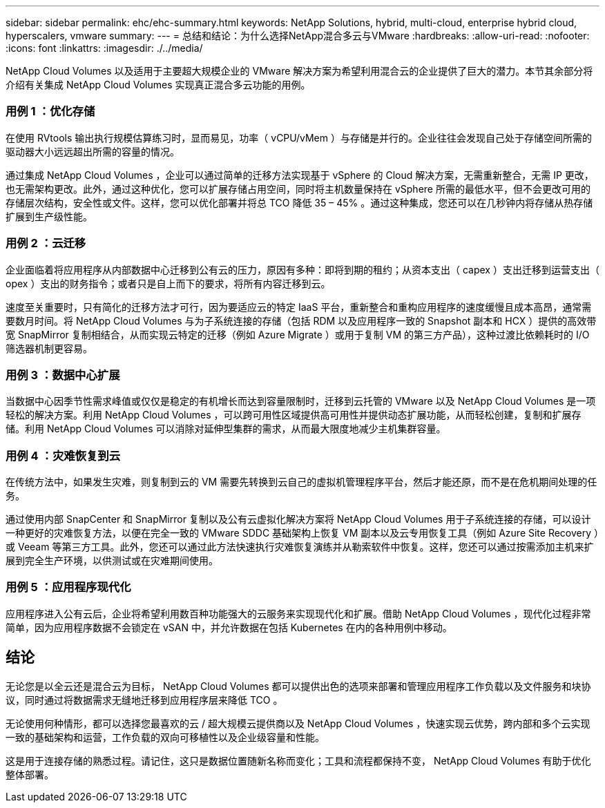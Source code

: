 ---
sidebar: sidebar 
permalink: ehc/ehc-summary.html 
keywords: NetApp Solutions, hybrid, multi-cloud, enterprise hybrid cloud, hyperscalers, vmware 
summary:  
---
= 总结和结论：为什么选择NetApp混合多云与VMware
:hardbreaks:
:allow-uri-read: 
:nofooter: 
:icons: font
:linkattrs: 
:imagesdir: ./../media/


[role="lead"]
NetApp Cloud Volumes 以及适用于主要超大规模企业的 VMware 解决方案为希望利用混合云的企业提供了巨大的潜力。本节其余部分将介绍有关集成 NetApp Cloud Volumes 实现真正混合多云功能的用例。



=== 用例 1 ：优化存储

在使用 RVtools 输出执行规模估算练习时，显而易见，功率（ vCPU/vMem ）与存储是并行的。企业往往会发现自己处于存储空间所需的驱动器大小远远超出所需的容量的情况。

通过集成 NetApp Cloud Volumes ，企业可以通过简单的迁移方法实现基于 vSphere 的 Cloud 解决方案，无需重新整合，无需 IP 更改，也无需架构更改。此外，通过这种优化，您可以扩展存储占用空间，同时将主机数量保持在 vSphere 所需的最低水平，但不会更改可用的存储层次结构，安全性或文件。这样，您可以优化部署并将总 TCO 降低 35 – 45% 。通过这种集成，您还可以在几秒钟内将存储从热存储扩展到生产级性能。



=== 用例 2 ：云迁移

企业面临着将应用程序从内部数据中心迁移到公有云的压力，原因有多种：即将到期的租约；从资本支出（ capex ）支出迁移到运营支出（ opex ）支出的财务指令；或者只是自上而下的要求，将所有内容迁移到云。

速度至关重要时，只有简化的迁移方法才可行，因为要适应云的特定 IaaS 平台，重新整合和重构应用程序的速度缓慢且成本高昂，通常需要数月时间。将 NetApp Cloud Volumes 与为子系统连接的存储（包括 RDM 以及应用程序一致的 Snapshot 副本和 HCX ）提供的高效带宽 SnapMirror 复制相结合，从而实现云特定的迁移（例如 Azure Migrate ）或用于复制 VM 的第三方产品），这种过渡比依赖耗时的 I/O 筛选器机制更容易。



=== 用例 3 ：数据中心扩展

当数据中心因季节性需求峰值或仅仅是稳定的有机增长而达到容量限制时，迁移到云托管的 VMware 以及 NetApp Cloud Volumes 是一项轻松的解决方案。利用 NetApp Cloud Volumes ，可以跨可用性区域提供高可用性并提供动态扩展功能，从而轻松创建，复制和扩展存储。利用 NetApp Cloud Volumes 可以消除对延伸型集群的需求，从而最大限度地减少主机集群容量。



=== 用例 4 ：灾难恢复到云

在传统方法中，如果发生灾难，则复制到云的 VM 需要先转换到云自己的虚拟机管理程序平台，然后才能还原，而不是在危机期间处理的任务。

通过使用内部 SnapCenter 和 SnapMirror 复制以及公有云虚拟化解决方案将 NetApp Cloud Volumes 用于子系统连接的存储，可以设计一种更好的灾难恢复方法，以便在完全一致的 VMware SDDC 基础架构上恢复 VM 副本以及云专用恢复工具（例如 Azure Site Recovery ）或 Veeam 等第三方工具。此外，您还可以通过此方法快速执行灾难恢复演练并从勒索软件中恢复。这样，您还可以通过按需添加主机来扩展到完全生产环境，以供测试或在灾难期间使用。



=== 用例 5 ：应用程序现代化

应用程序进入公有云后，企业将希望利用数百种功能强大的云服务来实现现代化和扩展。借助 NetApp Cloud Volumes ，现代化过程非常简单，因为应用程序数据不会锁定在 vSAN 中，并允许数据在包括 Kubernetes 在内的各种用例中移动。



== 结论

无论您是以全云还是混合云为目标， NetApp Cloud Volumes 都可以提供出色的选项来部署和管理应用程序工作负载以及文件服务和块协议，同时通过将数据需求无缝地迁移到应用程序层来降低 TCO 。

无论使用何种情形，都可以选择您最喜欢的云 / 超大规模云提供商以及 NetApp Cloud Volumes ，快速实现云优势，跨内部和多个云实现一致的基础架构和运营，工作负载的双向可移植性以及企业级容量和性能。

这是用于连接存储的熟悉过程。请记住，这只是数据位置随新名称而变化；工具和流程都保持不变， NetApp Cloud Volumes 有助于优化整体部署。
